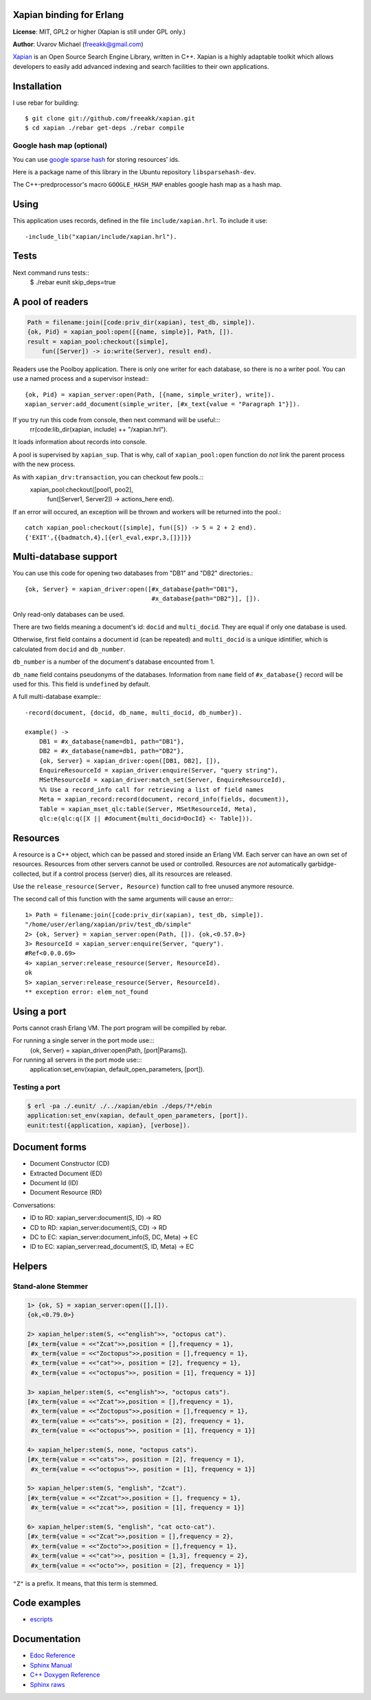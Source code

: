 .. highlight:: erlang

Xapian binding for Erlang
=========================

**License**: MIT, GPL2 or higher (Xapian is still under GPL only.)

**Author**: Uvarov Michael (freeakk@gmail.com)

`Xapian <http://xapian.org/>`_ is an Open Source Search Engine Library,
written in C++. Xapian is a highly adaptable toolkit which allows
developers to easily add advanced indexing and search facilities to
their own applications.

Installation
============

I use rebar for building::

    $ git clone git://github.com/freeakk/xapian.git 
    $ cd xapian ./rebar get-deps ./rebar compile

Google hash map (optional)
--------------------------

You can use `google sparse
hash <http://code.google.com/p/sparsehash/?redir=1>`_ for storing
resources' ids.

Here is a package name of this library in the Ubuntu repository
``libsparsehash-dev``.

The C++-predprocessor's macro ``GOOGLE_HASH_MAP`` enables google hash
map as a hash map.

Using
=====

This application uses records, defined in the file
``include/xapian.hrl``. To include it use::
    -include_lib("xapian/include/xapian.hrl").

Tests
=====

Next command runs tests::
    $ ./rebar eunit skip_deps=true

A pool of readers
=================

.. code-block:: erlang

    Path = filename:join([code:priv_dir(xapian), test_db, simple]). 
    {ok, Pid} = xapian_pool:open([{name, simple}], Path, []). 
    result = xapian_pool:checkout([simple], 
        fun([Server]) -> io:write(Server), result end).

Readers use the Poolboy application. There is only one writer for each
database, so there is no a writer pool. You can use a named process and
a supervisor instead:::
    {ok, Pid} = xapian_server:open(Path, [{name, simple_writer}, write]). 
    xapian_server:add_document(simple_writer, [#x_text{value = "Paragraph 1"}]).

If you try run this code from console, then next command will be useful:::
    rr(code:lib_dir(xapian, include) ++ "/xapian.hrl").

It loads information about records into console.

A pool is supervised by ``xapian_sup``. That is why, call of
``xapian_pool:open`` function do *not* link the parent process with the
new process.

As with ``xapian_drv:transaction``, you can checkout few pools.::
    xapian_pool:checkout([pool1, poo2], 
                         fun([Server1, Server2]) -> actions_here end).

If an error will occured, an exception will be thrown and workers will
be returned into the pool.::
    catch xapian_pool:checkout([simple], fun([S]) -> 5 = 2 + 2 end). 
    {'EXIT',{{badmatch,4},[{erl_eval,expr,3,[]}]}}

Multi-database support
======================

You can use this code for opening two databases from "DB1" and "DB2"
directories.::

    {ok, Server} = xapian_driver:open([#x_database{path="DB1"}, 
                                       #x_database{path="DB2"}], []).

Only read-only databases can be used.

There are two fields meaning a document's id: ``docid`` and
``multi_docid``. They are equal if only one database is used.

Otherwise, first field contains a document id (can be repeated) and
``multi_docid`` is a unique idintifier, which is calculated from
``docid`` and ``db_number``.

``db_number`` is a number of the document's database encounted from 1.

``db_name`` field contains pseudonyms of the databases. Information from
``name`` field of ``#x_database{}`` record will be used for this. This
field is ``undefined`` by default.

A full multi-database example:::

    -record(document, {docid, db_name, multi_docid, db_number}).

    example() -> 
        DB1 = #x_database{name=db1, path="DB1"}, 
        DB2 = #x_database{name=db1, path="DB2"}, 
        {ok, Server} = xapian_driver:open([DB1, DB2], []), 
        EnquireResourceId = xapian_driver:enquire(Server, "query string"), 
        MSetResourceId = xapian_driver:match_set(Server, EnquireResourceId), 
        %% Use a record_info call for retrieving a list of field names 
        Meta = xapian_record:record(document, record_info(fields, document)), 
        Table = xapian_mset_qlc:table(Server, MSetResourceId, Meta), 
        qlc:e(qlc:q([X || #document{multi_docid=DocId} <- Table])). 

Resources
=========

A resource is a C++ object, which can be passed and stored inside an
Erlang VM. Each server can have an own set of resources. Resources from
other servers cannot be used or controlled. Resources are *not*
automatically garbidge-collected, but if a control process (server)
dies, all its resources are released.

Use the ``release_resource(Server, Resource)`` function call to free 
unused anymore resource.

The second call of this function with the same arguments will cause an
error:::
    1> Path = filename:join([code:priv_dir(xapian), test_db, simple]). 
    "/home/user/erlang/xapian/priv/test_db/simple" 
    2> {ok, Server} = xapian_server:open(Path, []). {ok,<0.57.0>} 
    3> ResourceId = xapian_server:enquire(Server, "query").                     
    #Ref<0.0.0.69> 
    4> xapian_server:release_resource(Server, ResourceId).                      
    ok 
    5> xapian_server:release_resource(Server, ResourceId). 
    ** exception error: elem_not_found

Using a port
============

Ports cannot crash Erlang VM. The port program will be compilled by
rebar.

For running a single server in the port mode use:::
    {ok, Server} = xapian_driver:open(Path, [port|Params]).

For running all servers in the port mode use:::
    application:set_env(xapian, default_open_parameters, [port]).

Testing a port
--------------

.. code-block::

    $ erl -pa ./.eunit/ ./../xapian/ebin ./deps/?*/ebin
    application:set_env(xapian, default_open_parameters, [port]).
    eunit:test({application, xapian}, [verbose]). 


Document forms
==============

-  Document Constructor (CD)
-  Extracted Document (ED)
-  Document Id (ID)
-  Document Resource (RD)

Conversations:

-  ID to RD: xapian_server:document(S, ID) -> RD
-  CD to RD: xapian_server:document(S, CD) -> RD
-  DC to EC: xapian_server:document_info(S, DC, Meta) -> EC
-  ID to EC: xapian_server:read_document(S, ID, Meta) -> EC

Helpers
=======

Stand-alone Stemmer
-------------------

.. code-block:: erlang

    1> {ok, S} = xapian_server:open([],[]).
    {ok,<0.79.0>}

    2> xapian_helper:stem(S, <<"english">>, "octopus cat").
    [#x_term{value = <<"Zcat">>,position = [],frequency = 1},
     #x_term{value = <<"Zoctopus">>,position = [],frequency = 1},
     #x_term{value = <<"cat">>, position = [2], frequency = 1},
     #x_term{value = <<"octopus">>, position = [1], frequency = 1}]

    3> xapian_helper:stem(S, <<"english">>, "octopus cats").
    [#x_term{value = <<"Zcat">>,position = [],frequency = 1},
     #x_term{value = <<"Zoctopus">>,position = [],frequency = 1},
     #x_term{value = <<"cats">>, position = [2], frequency = 1},
     #x_term{value = <<"octopus">>, position = [1], frequency = 1}]

    4> xapian_helper:stem(S, none, "octopus cats").
    [#x_term{value = <<"cats">>, position = [2], frequency = 1},
     #x_term{value = <<"octopus">>, position = [1], frequency = 1}]

    5> xapian_helper:stem(S, "english", "Zcat").
    [#x_term{value = <<"Zzcat">>,position = [], frequency = 1},
     #x_term{value = <<"zcat">>, position = [1], frequency = 1}]

    6> xapian_helper:stem(S, "english", "cat octo-cat").
    [#x_term{value = <<"Zcat">>,position = [],frequency = 2},
     #x_term{value = <<"Zocto">>,position = [],frequency = 1},
     #x_term{value = <<"cat">>, position = [1,3], frequency = 2},
     #x_term{value = <<"octo">>, position = [2], frequency = 1}] 

``"Z"`` is a prefix. It means, that this term is stemmed.

Code examples
=============

-  `escripts <https://github.com/freeakk/xapian-examples>`_

Documentation
=============

-  `Edoc Reference <http://freeakk.github.com/xapian/index.html>`_
-  `Sphinx
   Manual <http://freeakk.github.com/xapian-docsprint/index.html>`_
-  `C++ Doxygen
   Reference <http://freeakk.github.com/xapian/doxygen/index.html>`_
-  `Sphinx raws <https://github.com/freeakk/xapian-docsprint>`_

